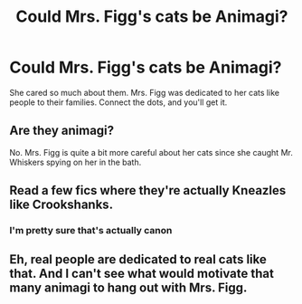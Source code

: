 #+TITLE: Could Mrs. Figg's cats be Animagi?

* Could Mrs. Figg's cats be Animagi?
:PROPERTIES:
:Author: Slytherin_Devils
:Score: 3
:DateUnix: 1590271642.0
:DateShort: 2020-May-24
:FlairText: Discussion
:END:
She cared so much about them. Mrs. Figg was dedicated to her cats like people to their families. Connect the dots, and you'll get it.


** Are they animagi?

No. Mrs. Figg is quite a bit more careful about her cats since she caught Mr. Whiskers spying on her in the bath.
:PROPERTIES:
:Author: Vercalos
:Score: 7
:DateUnix: 1590272845.0
:DateShort: 2020-May-24
:END:


** Read a few fics where they're actually Kneazles like Crookshanks.
:PROPERTIES:
:Author: The-Apprentice-Autho
:Score: 1
:DateUnix: 1590274841.0
:DateShort: 2020-May-24
:END:

*** I'm pretty sure that's actually canon
:PROPERTIES:
:Author: Erkkifloof
:Score: 3
:DateUnix: 1590321176.0
:DateShort: 2020-May-24
:END:


** Eh, real people are dedicated to real cats like that. And I can't see what would motivate that many animagi to hang out with Mrs. Figg.
:PROPERTIES:
:Author: MTheLoud
:Score: 1
:DateUnix: 1590341256.0
:DateShort: 2020-May-24
:END:
